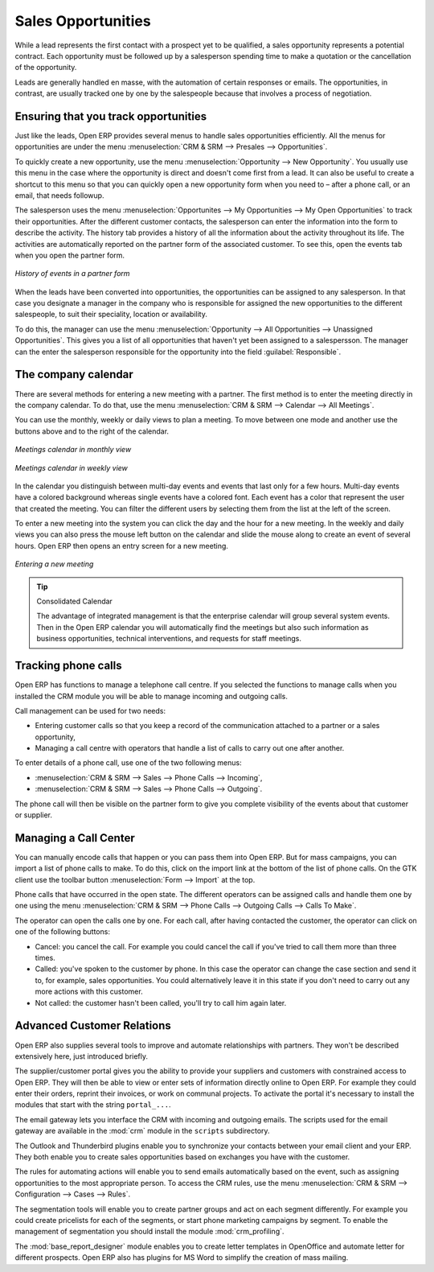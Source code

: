 
Sales Opportunities
===================

While a lead represents the first contact with a prospect yet to be qualified, a sales opportunity
represents a potential contract. Each opportunity must be followed up by a salesperson spending time
to make a quotation or the cancellation of the opportunity.

Leads are generally handled en masse, with the automation of certain responses or emails. The
opportunities, in contrast, are usually tracked one by one by the salespeople because that involves
a process of negotiation.

Ensuring that you track opportunities
-------------------------------------

Just like the leads, Open ERP provides several menus to handle sales opportunities efficiently. All
the menus for opportunities are under the menu :menuselection:`CRM & SRM --> Presales -->
Opportunities`.

To quickly create a new opportunity, use the menu :menuselection:`Opportunity --> New Opportunity`.
You usually use this menu in the case where the opportunity is direct and doesn't come first from a
lead. It can also be useful to create a shortcut to this menu so that you can quickly open a new
opportunity form when you need to – after a phone call, or an email, that needs followup.

The salesperson uses the menu :menuselection:`Opportunites --> My Opportunities --> My Open
Opportunities` to track their opportunities. After the different customer contacts, the salesperson
can enter the information into the form to describe the activity. The history tab provides a history
of all the information about the activity throughout its life. The activities are automatically
reported on the partner form of the associated customer. To see this, open the events tab when you
open the partner form.

.. figure:: images/crm_partner_event.png
   :align: center

   *History of events in a partner form*

When the leads have been converted into opportunities, the opportunities can be assigned to any
salesperson. In that case you designate a manager in the company who is responsible for assigned the
new opportunities to the different salespeople, to suit their speciality, location or availability.

To do this, the manager can use the menu :menuselection:`Opportunity --> All Opportunities -->
Unassigned Opportunities`. This gives you a list of all opportunities that haven't yet been assigned
to a salespersson. The manager can the enter the salesperson responsible for the opportunity into the
field :guilabel:`Responsible`.

The company calendar
--------------------

There are several methods for entering a new meeting with a partner. The first method is to enter
the meeting directly in the company calendar. To do that, use the menu :menuselection:`CRM & SRM -->
Calendar --> All Meetings`.

You can use the monthly, weekly or daily views to plan a meeting. To move between one mode and
another use the buttons above and to the right of the calendar.

.. figure:: images/crm_calendar_month.png
   :align: center

   *Meetings calendar in monthly view*

.. figure:: images/crm_calendar_week.png
   :align: center

   *Meetings calendar in weekly view*

In the calendar you distinguish between multi-day events and events that last only for a few hours.
Multi-day events have a colored background whereas single events have a colored font. Each event
has a color that represent the user that created the meeting. You can filter the different users by
selecting them from the list at the left of the screen.

To enter a new meeting into the system you can click the day and the hour for a new meeting. In the
weekly and daily views you can also press the mouse left button on the calendar and slide the mouse
along to create an event of several hours. Open ERP then opens an entry screen for a new meeting.

.. figure:: images/crm_meeting_form.png
   :align: center

   *Entering a new meeting*

.. tip:: Consolidated Calendar

    The advantage of integrated management is that the enterprise calendar will group several system
    events.
    Then in the Open ERP calendar you will automatically find the meetings but also such information
    as
    business opportunities, technical interventions, and requests for staff meetings.

Tracking phone calls
--------------------

Open ERP has functions to manage a telephone call centre. If you selected the functions to manage
calls when you installed the CRM module you will be able to manage incoming and outgoing calls.

Call management can be used for two needs:

* Entering customer calls so that you keep a record of the communication attached to a partner or a
  sales opportunity,

* Managing a call centre with operators that handle a list of calls to carry out one after another.

To enter details of a phone call, use one of the two following menus:

* :menuselection:`CRM & SRM --> Sales --> Phone Calls --> Incoming`,

* :menuselection:`CRM & SRM --> Sales --> Phone Calls --> Outgoing`.

The phone call will then be visible on the partner form to give you complete visibility of the
events about that customer or supplier.

Managing a Call Center
----------------------

You can manually encode calls that happen or you can pass them into Open ERP. But for mass
campaigns, you can import a list of phone calls to make. To do this, click on the import link at the
bottom of the list of phone calls. On the GTK client use the toolbar button :menuselection:`Form -->
Import` at the top.

Phone calls that have occurred in the open state. The different operators can be assigned calls and
handle them one by one using the menu :menuselection:`CRM & SRM --> Phone Calls --> Outgoing Calls
--> Calls To Make`.

The operator can open the calls one by one. For each call, after having contacted the customer, the
operator can click on one of the following buttons:

* Cancel: you cancel the call. For example you could cancel the call if you've tried to call them
  more than three times.

* Called: you've spoken to the customer by phone. In this case the operator can change the case
  section and send it to, for example, sales opportunities. You could alternatively leave it in this
  state if you don't need to carry out any more actions with this customer.

* Not called: the customer hasn't been called, you'll try to call him again later.

Advanced Customer Relations
---------------------------

Open ERP also supplies several tools to improve and automate relationships with partners. They won't
be described extensively here, just introduced briefly.

The supplier/customer portal gives you the ability to provide your suppliers and customers with
constrained access to Open ERP. They will then be able to view or enter sets of information directly
online to Open ERP. For example they could enter their orders, reprint their invoices, or work on
communal projects. To activate the portal it's necessary to install the modules that start with the
string ``portal_...``.

The email gateway lets you interface the CRM with incoming and outgoing emails. The scripts used for
the email gateway are available in the :mod:`crm` module in the ``scripts`` subdirectory.

The Outlook and Thunderbird plugins enable you to synchronize your contacts between your email
client and your ERP. They both enable you to create sales opportunities based on exchanges you have
with the customer.

The rules for automating actions will enable you to send emails automatically based on the event,
such as assigning opportunities to the most appropriate person. To access the CRM rules, use the
menu :menuselection:`CRM & SRM --> Configuration --> Cases --> Rules`.

.. index::
   pair: module; crm_profiling

The segmentation tools will enable you to create partner groups and act on each segment differently.
For example you could create pricelists for each of the segments, or start phone marketing campaigns
by segment. To enable the management of segmentation you should install the module
:mod:`crm_profiling`.

.. index::
   pair: module; base_report_designer

The :mod:`base_report_designer` module enables you to create letter templates in OpenOffice and automate
letter for different prospects. Open ERP also has plugins for MS Word to simplify the creation of
mass mailing.


.. Copyright © Open Object Press. All rights reserved.

.. You may take electronic copy of this publication and distribute it if you don't
.. change the content. You can also print a copy to be read by yourself only.

.. We have contracts with different publishers in different countries to sell and
.. distribute paper or electronic based versions of this book (translated or not)
.. in bookstores. This helps to distribute and promote the Open ERP product. It
.. also helps us to create incentives to pay contributors and authors using author
.. rights of these sales.

.. Due to this, grants to translate, modify or sell this book are strictly
.. forbidden, unless Tiny SPRL (representing Open Object Press) gives you a
.. written authorisation for this.

.. Many of the designations used by manufacturers and suppliers to distinguish their
.. products are claimed as trademarks. Where those designations appear in this book,
.. and Open Object Press was aware of a trademark claim, the designations have been
.. printed in initial capitals.

.. While every precaution has been taken in the preparation of this book, the publisher
.. and the authors assume no responsibility for errors or omissions, or for damages
.. resulting from the use of the information contained herein.

.. Published by Open Object Press, Grand Rosière, Belgium

